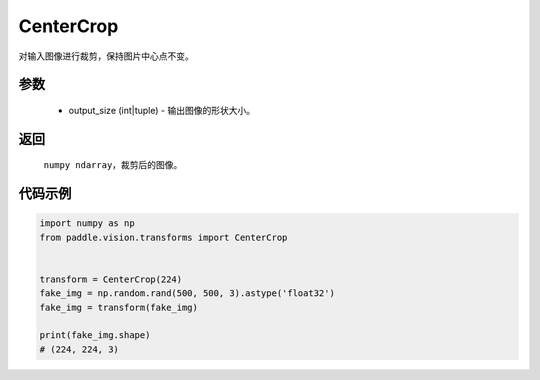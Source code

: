 .. _cn_api_vision_transforms_CenterCrop:

CenterCrop
-------------------------------

.. py:class:: paddle.vision.transforms.CenterCrop(output_size)

对输入图像进行裁剪，保持图片中心点不变。

参数
:::::::::

    - output_size (int|tuple) - 输出图像的形状大小。

返回
:::::::::

    ``numpy ndarray``，裁剪后的图像。    

代码示例
:::::::::
    
.. code-block:: python
    
    import numpy as np
    from paddle.vision.transforms import CenterCrop


    transform = CenterCrop(224)
    fake_img = np.random.rand(500, 500, 3).astype('float32')
    fake_img = transform(fake_img)
        
    print(fake_img.shape)
    # (224, 224, 3)